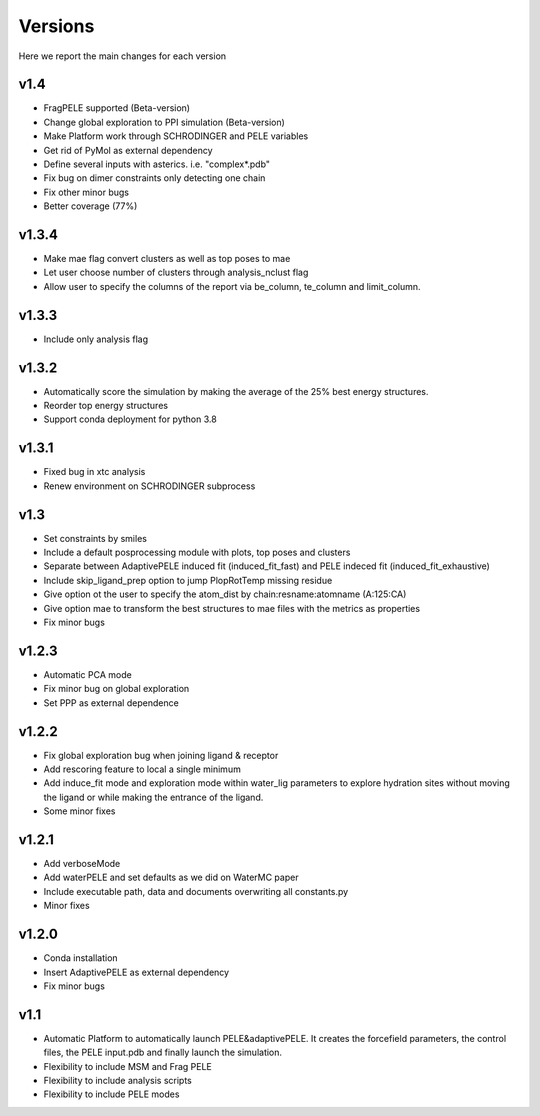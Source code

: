 Versions
############

Here we report the main changes for each version


v1.4
=======================

- FragPELE supported (Beta-version)

- Change global exploration to PPI simulation (Beta-version)

- Make Platform work through SCHRODINGER and PELE variables

- Get rid of PyMol as external dependency

- Define several inputs with asterics. i.e. "complex*.pdb"

- Fix bug on dimer constraints only detecting one chain

- Fix other minor bugs

- Better coverage (77%)


v1.3.4
=======================

- Make mae flag convert clusters as well as top poses to mae

- Let user choose number of clusters through analysis_nclust flag

- Allow user to specify the columns of the report via be_column, te_column and limit_column.

v1.3.3
=======================

- Include only analysis flag

v1.3.2
=======================

- Automatically score the simulation by making the average of the 25% best energy structures.

- Reorder top energy structures

- Support conda deployment for python 3.8

v1.3.1
=======================

- Fixed bug in xtc analysis

- Renew environment on SCHRODINGER subprocess

v1.3
=======================

- Set constraints by smiles

- Include a default posprocessing module with plots, top poses and clusters
  
- Separate between AdaptivePELE induced fit (induced_fit_fast) and PELE indeced fit (induced_fit_exhaustive)

- Include skip_ligand_prep option to jump PlopRotTemp missing residue

- Give option ot the user to specify the atom_dist by chain:resname:atomname (A:125:CA)

- Give option mae to transform the best structures to mae files with the metrics as properties

- Fix minor bugs

v1.2.3
=======================

- Automatic PCA mode

- Fix minor bug on global exploration

- Set PPP as external dependence

v1.2.2
=======================

- Fix global exploration bug when joining ligand & receptor

- Add rescoring feature to local a single minimum

- Add induce_fit mode and exploration mode within water_lig parameters to explore hydration sites without moving the ligand or while making the entrance of the ligand.

- Some minor fixes


v1.2.1
=======================

- Add verboseMode

- Add waterPELE and set defaults as we did on WaterMC paper

- Include executable path, data and documents overwriting all constants.py

- Minor fixes

v1.2.0
=======================

- Conda installation

- Insert AdaptivePELE as external dependency

- Fix minor bugs

v1.1
=======================

- Automatic Platform to automatically launch PELE&adaptivePELE. It creates the forcefield parameters, the control files, the PELE input.pdb and finally launch the simulation.

- Flexibility to include MSM and Frag PELE

- Flexibility to include analysis scripts

- Flexibility to include PELE modes
